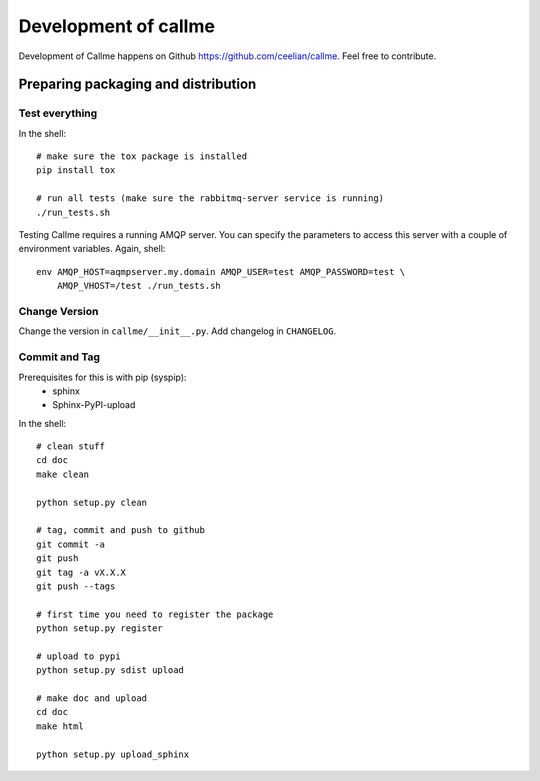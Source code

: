================================================================
Development of callme
================================================================
Development of Callme happens on Github https://github.com/ceelian/callme.
Feel free to contribute.

Preparing packaging and distribution
------------------------------------

Test everything
+++++++++++++++
In the shell::

    # make sure the tox package is installed
    pip install tox

    # run all tests (make sure the rabbitmq-server service is running)
    ./run_tests.sh

Testing Callme requires a running AMQP server. You can specify the parameters to
access this server with a couple of environment variables. Again, shell::

    env AMQP_HOST=aqmpserver.my.domain AMQP_USER=test AMQP_PASSWORD=test \
        AMQP_VHOST=/test ./run_tests.sh

Change Version
++++++++++++++
Change the version in ``callme/__init__.py``.
Add changelog in ``CHANGELOG``.


Commit and Tag
++++++++++++++

Prerequisites for this is with pip (syspip):
  * sphinx
  * Sphinx-PyPI-upload

In the shell::

    # clean stuff
    cd doc
    make clean

    python setup.py clean

    # tag, commit and push to github
    git commit -a
    git push
    git tag -a vX.X.X
    git push --tags

    # first time you need to register the package
    python setup.py register

    # upload to pypi
    python setup.py sdist upload

    # make doc and upload
    cd doc
    make html

    python setup.py upload_sphinx
